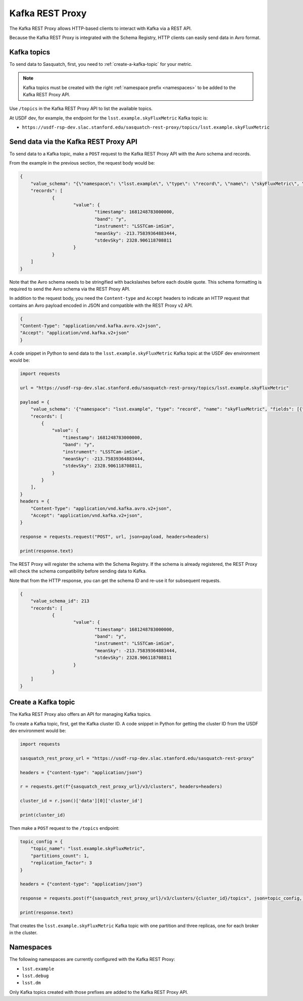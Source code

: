 .. _rest-proxy:

################
Kafka REST Proxy
################

The Kafka REST Proxy allows HTTP-based clients to interact with Kafka via a REST API.

Because the Kafka REST Proxy is integrated with the Schema Registry, HTTP clients
can easily send data in Avro format.

Kafka topics
============

To send data to Sasquatch, first, you need to :ref:`create-a-kafka-topic` for your metric.

.. note::

    Kafka topics must be created with the right :ref:`namespace prefix <namespaces>` to be added to the Kafka REST Proxy API.

Use ``/topics`` in the Kafka REST Proxy API to list the available topics.

At USDF dev, for example, the endpoint for the ``lsst.example.skyFluxMetric`` Kafka topic is:

- ``https://usdf-rsp-dev.slac.stanford.edu/sasquatch-rest-proxy/topics/lsst.example.skyFluxMetric``


Send data via the Kafka REST Proxy API
======================================

To send data to a Kafka topic, make a ``POST`` request to the Kafka REST Proxy API with the Avro schema and records.

From the example in the previous section, the request body would be:

.. code:: json

    {
	"value_schema": "{\"namespace\": \"lsst.example\", \"type\": \"record\", \"name\": \"skyFluxMetric\", \"fields\": [{\"name\": \"timestamp\",\"type\": \"long\"}, {\"name\": \"band\",\"type\": \"string\"}, {\"name\": \"instrument\",\"type\": \"string\", \"default\": \"LSSTCam-imSim\"}, {\"name\": \"meanSky\",\"type\": \"float\"}, {\"name\": \"stdevSky\",\"type\": \"float\",}]}",
	"records": [
		{
			"value": {
				"timestamp": 1681248783000000,
				"band": "y",
				"instrument": "LSSTCam-imSim",
				"meanSky": -213.75839364883444,
				"stdevSky": 2328.906118708811
			}
		}
	]
    }

Note that the Avro schema needs to be stringified with backslashes before each double quote.
This schema formatting is required to send the Avro schema via the REST Proxy API.

In addition to the request body, you need the ``Content-type`` and ``Accept`` headers to indicate an HTTP request that contains an Avro payload encoded in JSON and compatible with the REST Proxy v2 API.

.. code:: json

    {
    "Content-Type": "application/vnd.kafka.avro.v2+json",
    "Accept": "application/vnd.kafka.v2+json"
    }


A code snippet in Python to send data to the ``lsst.example.skyFluxMetric`` Kafka topic at the USDF dev environment would be:

.. code:: Python

    import requests

    url = "https://usdf-rsp-dev.slac.stanford.edu/sasquatch-rest-proxy/topics/lsst.example.skyFluxMetric"

    payload = {
        "value_schema": '{"namespace": "lsst.example", "type": "record", "name": "skyFluxMetric", "fields": [{"name": "timestamp", "type": "long"}, {"name": "band", "type": "string"}, {"name": "instrument", "type": "string", "default": "LSSTCam-imSim"}, {"name": "meanSky","type": "float"}, {"name": "stdevSky","type": "float"}]}',
        "records": [
            {
                "value": {
                    "timestamp": 1681248783000000,
                    "band": "y",
                    "instrument": "LSSTCam-imSim",
                    "meanSky": -213.75839364883444,
                    "stdevSky": 2328.906118708811,
                }
            }
        ],
    }
    headers = {
        "Content-Type": "application/vnd.kafka.avro.v2+json",
        "Accept": "application/vnd.kafka.v2+json",
    }

    response = requests.request("POST", url, json=payload, headers=headers)

    print(response.text)

The REST Proxy will register the schema with the Schema Registry.
If the schema is already registered, the REST Proxy will check the schema compatibility before sending data to Kafka.

Note that from the HTTP response, you can get the schema ID and re-use it for subsequent requests.

.. code:: json

    {
	"value_schema_id": 213
	"records": [
		{
			"value": {
				"timestamp": 1681248783000000,
				"band": "y",
				"instrument": "LSSTCam-imSim",
				"meanSky": -213.75839364883444,
				"stdevSky": 2328.906118708811
			}
		}
	]
    }

.. _create-a-kafka-topic:

Create a Kafka topic
====================

The Kafka REST Proxy also offers an API for managing Kafka topics.

To create a Kafka topic, first, get the Kafka cluster ID.
A code snippet in Python for getting the cluster ID from the USDF dev environment would be:

.. code::

    import requests

    sasquatch_rest_proxy_url = "https://usdf-rsp-dev.slac.stanford.edu/sasquatch-rest-proxy"

    headers = {"content-type": "application/json"}

    r = requests.get(f"{sasquatch_rest_proxy_url}/v3/clusters", headers=headers)

    cluster_id = r.json()['data'][0]['cluster_id']

    print(cluster_id)


Then make a ``POST`` request to the ``/topics`` endpoint:

.. code::

    topic_config = {
        "topic_name": "lsst.example.skyFluxMetric",
        "partitions_count": 1,
        "replication_factor": 3
    }

    headers = {"content-type": "application/json"}

    response = requests.post(f"{sasquatch_rest_proxy_url}/v3/clusters/{cluster_id}/topics", json=topic_config, headers=headers)

    print(response.text)

That creates the ``lsst.example.skyFluxMetric`` Kafka topic with one partition and three replicas, one for each broker in the cluster.

.. _namespaces:

Namespaces
==========

The following namespaces are currently configured with the Kafka REST Proxy:

- ``lsst.example``
- ``lsst.debug``
- ``lsst.dm``

Only Kafka topics created with those prefixes are added to the Kafka REST Proxy API.